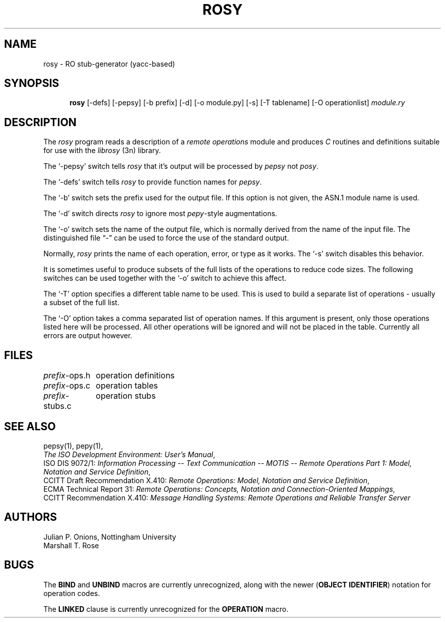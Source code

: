 .TH ROSY 1 "07 Sep 1987"
.\" $Header: /xtel/isode/isode/rosy/RCS/rosy.1,v 9.0 1992/06/16 12:37:29 isode Rel $
.\"
.\"
.\" $Log: rosy.1,v $
.\" Revision 9.0  1992/06/16  12:37:29  isode
.\" Release 8.0
.\"
.\" 
.SH NAME
rosy \- RO stub\-generator (yacc\-based)
.SH SYNOPSIS
.in +.5i
.ti -.5i
.B rosy
\%[\-defs]
\%[\-pepsy]
\%[\-b\0prefix]
\%[\-d]
\%[\-o\0module.py]
\%[\-s]
\%[-T\0tablename]
\%[-O\0operationlist]
\fImodule.ry\fR
.in -.5i
.SH DESCRIPTION
The \fIrosy\fR program reads a description of a \fIremote operations\fR
module and produces \fIC\fR routines and definitions suitable for use with
the \fIlibrosy\fR\0(3n) library.
.PP
The `\-pepsy' switch tells \fIrosy\fR that it's output will be
processed by \fIpepsy\fR not \fIposy\fR.
.PP
The `\-defs' switch tells \fIrosy\fR to provide function names for \fIpepsy\fR.
.PP
The `\-b' switch sets the prefix used for the output file.
If this option is not given,
the ASN.1 module name is used.
.PP
The `\-d' switch directs \fIrosy\fR to ignore most \fIpepy\fR\-style
augmentations.
.PP
The `\-o' switch sets the name of the output file,
which is normally derived from the name of the input file.
The distinguished file \*(lq\-\*(rq can be used to force the use of the
standard output.
.PP
Normally, \fIrosy\fR prints the name of each operation, error, or type
as it works.
The `\-s' switch disables this behavior.
.PP
It is sometimes useful to produce subsets of the full lists of the
operations to reduce code sizes. The following switches can be used
together with the `\-o' switch to achieve this affect.
.PP
The `\-T' option specifies a different table name to be used. This is
used to build a separate list of operations - usually a subset of the
full list.
.PP
The `\-O' option takes a comma separated list of operation names. If
this argument is present, only those operations listed here will be
processed. All other operations will be ignored and will not be placed
in the table. Currently all errors are output however.
.SH FILES
.nf
.ta \w'\fIprefix\fR-stubs.c  'u
\fIprefix\fR-ops.h	operation definitions
\fIprefix\fR-ops.c	operation tables
\fIprefix\fR-stubs.c	operation stubs
.re
.fi
.SH "SEE ALSO"
pepsy(1), pepy(1),
.br
\fIThe ISO Development Environment: User's Manual\fR,
.br
ISO DIS 9072/1:
\fIInformation Processing \-\- Text Communication \-\- MOTIS \-\- Remote
Operations Part 1: Model, Notation and Service Definition\fR,
.br
CCITT Draft Recommendation X.410:
\fIRemote Operations: Model, Notation and Service Definition\fR,
.br
ECMA Technical Report 31:
\fIRemote Operations: Concepts, Notation and Connection\-Oriented Mappings\fR,
.br
CCITT Recommendation X.410:
\fIMessage Handling Systems:
Remote Operations and Reliable Transfer Server\fR
.SH AUTHORS
Julian P. Onions,
Nottingham University
.br
Marshall T. Rose
.SH BUGS
The \fBBIND\fR and \fBUNBIND\fR macros are currently unrecognized,
along with the newer (\fBOBJECT\fR \fBIDENTIFIER\fR) notation for operation
codes.
.PP
The \fBLINKED\fR clause is currently unrecognized for the \fBOPERATION\fR
macro.
